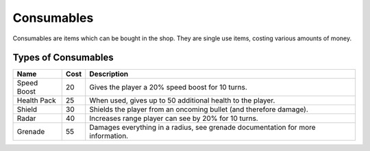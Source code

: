 ===============
Consumables
===============
Consumables are items which can be bought in the shop. They are single use items, costing various amounts of money.

Types of Consumables
----------------------
================ ===== ============
 Name            Cost  Description
================ ===== ============
 Speed Boost     20     Gives the player a 20% speed boost for 10 turns.
 Health Pack     25     When used, gives up to 50 additional health to the player.
 Shield          30     Shields the player from an oncoming bullet (and therefore damage).
 Radar           40     Increases range player can see by 20% for 10 turns.
 Grenade         55     Damages everything in a radius, see grenade documentation for more information.
================ ===== ============

